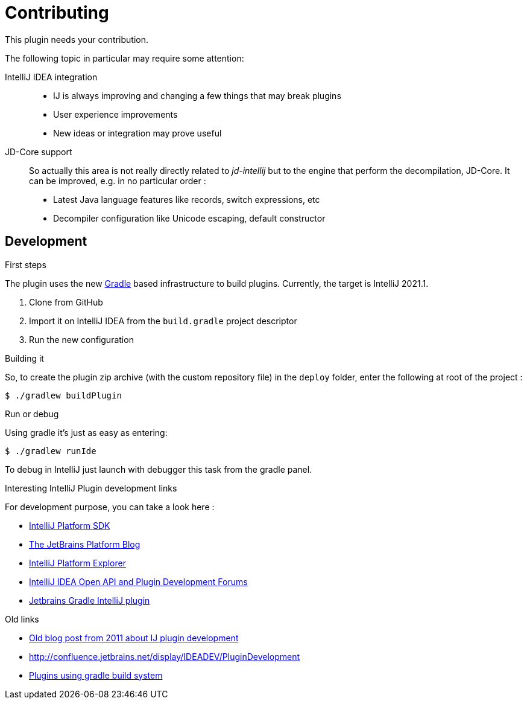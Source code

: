= Contributing

This plugin needs your contribution.

The following topic in particular may require some attention:

IntelliJ IDEA integration::
* IJ is always improving and changing a few things that may break plugins
* User experience improvements
* New ideas or integration may prove useful

JD-Core support::
So actually this area is not really directly related to _jd-intellij_ but to the engine that perform the decompilation, JD-Core.
It can be improved, e.g. in no particular order :
* Latest Java language features like records, switch expressions, etc
* Decompiler configuration like Unicode escaping, default constructor



== Development

.First steps
The plugin uses the new https://github.com/JetBrains/gradle-intellij-plugin[Gradle]
based infrastructure to build plugins.
Currently, the target is IntelliJ 2021.1.

. Clone from GitHub
. Import it on IntelliJ IDEA from the `build.gradle` project descriptor
. Run the new configuration

.Building it
So, to create the plugin zip archive (with the custom repository file) in the
`deploy` folder, enter the following at root of the project :

[source,shell]
----
$ ./gradlew buildPlugin
----

.Run or debug
Using gradle it's just as easy as entering:

[source,shell]
----
$ ./gradlew runIde
----

To debug in IntelliJ just launch with debugger this task from the gradle panel.

.Interesting IntelliJ Plugin development links
For development purpose, you can take a look here :

* https://plugins.jetbrains.com/docs/intellij/welcome.html[IntelliJ Platform SDK]
* https://blog.jetbrains.com/platform/[The JetBrains Platform Blog]
* https://plugins.jetbrains.com/intellij-platform-explorer[IntelliJ Platform Explorer]
* https://intellij-support.jetbrains.com/hc/en-us/community/topics/200366979-IntelliJ-IDEA-Open-API-and-Plugin-Development[IntelliJ IDEA Open API and Plugin Development Forums]
* https://github.com/JetBrains/gradle-intellij-plugin[Jetbrains Gradle IntelliJ plugin]

.Old links
* http://tomaszdziurko.pl/2011/09/developing-plugin-intellij-idea-some-tips-and-links/[Old blog post from 2011 about IJ plugin development]
* http://confluence.jetbrains.net/display/IDEADEV/PluginDevelopment
* http://www.jetbrains.org/intellij/sdk/docs/tutorials/build_system.html[Plugins using gradle build system]